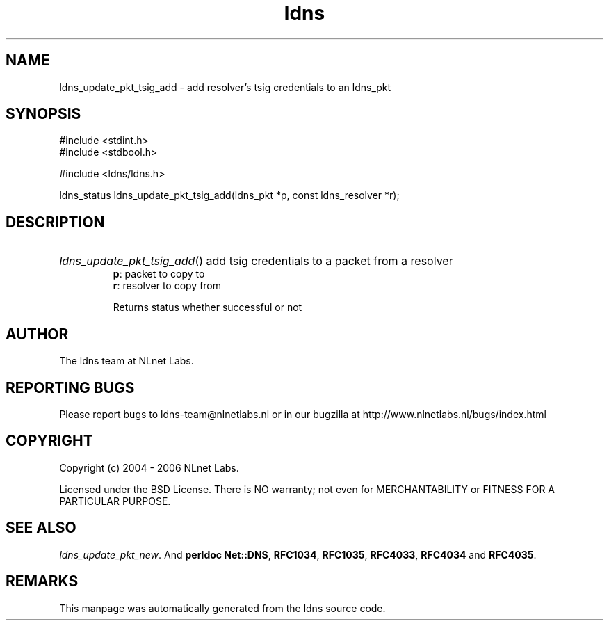 .ad l
.TH ldns 3 "30 May 2006"
.SH NAME
ldns_update_pkt_tsig_add \- add resolver's tsig credentials to an ldns_pkt

.SH SYNOPSIS
#include <stdint.h>
.br
#include <stdbool.h>
.br
.PP
#include <ldns/ldns.h>
.PP
ldns_status ldns_update_pkt_tsig_add(ldns_pkt *p, const ldns_resolver *r);
.PP

.SH DESCRIPTION
.HP
\fIldns_update_pkt_tsig_add\fR()
add tsig credentials to
a packet from a resolver
\.br
\fBp\fR: packet to copy to
\.br
\fBr\fR: resolver to copy from

\.br
Returns status whether successful or not
.PP
.SH AUTHOR
The ldns team at NLnet Labs.

.SH REPORTING BUGS
Please report bugs to ldns-team@nlnetlabs.nl or in 
our bugzilla at
http://www.nlnetlabs.nl/bugs/index.html

.SH COPYRIGHT
Copyright (c) 2004 - 2006 NLnet Labs.
.PP
Licensed under the BSD License. There is NO warranty; not even for
MERCHANTABILITY or
FITNESS FOR A PARTICULAR PURPOSE.

.SH SEE ALSO
\fIldns_update_pkt_new\fR.
And \fBperldoc Net::DNS\fR, \fBRFC1034\fR,
\fBRFC1035\fR, \fBRFC4033\fR, \fBRFC4034\fR  and \fBRFC4035\fR.
.SH REMARKS
This manpage was automatically generated from the ldns source code.
